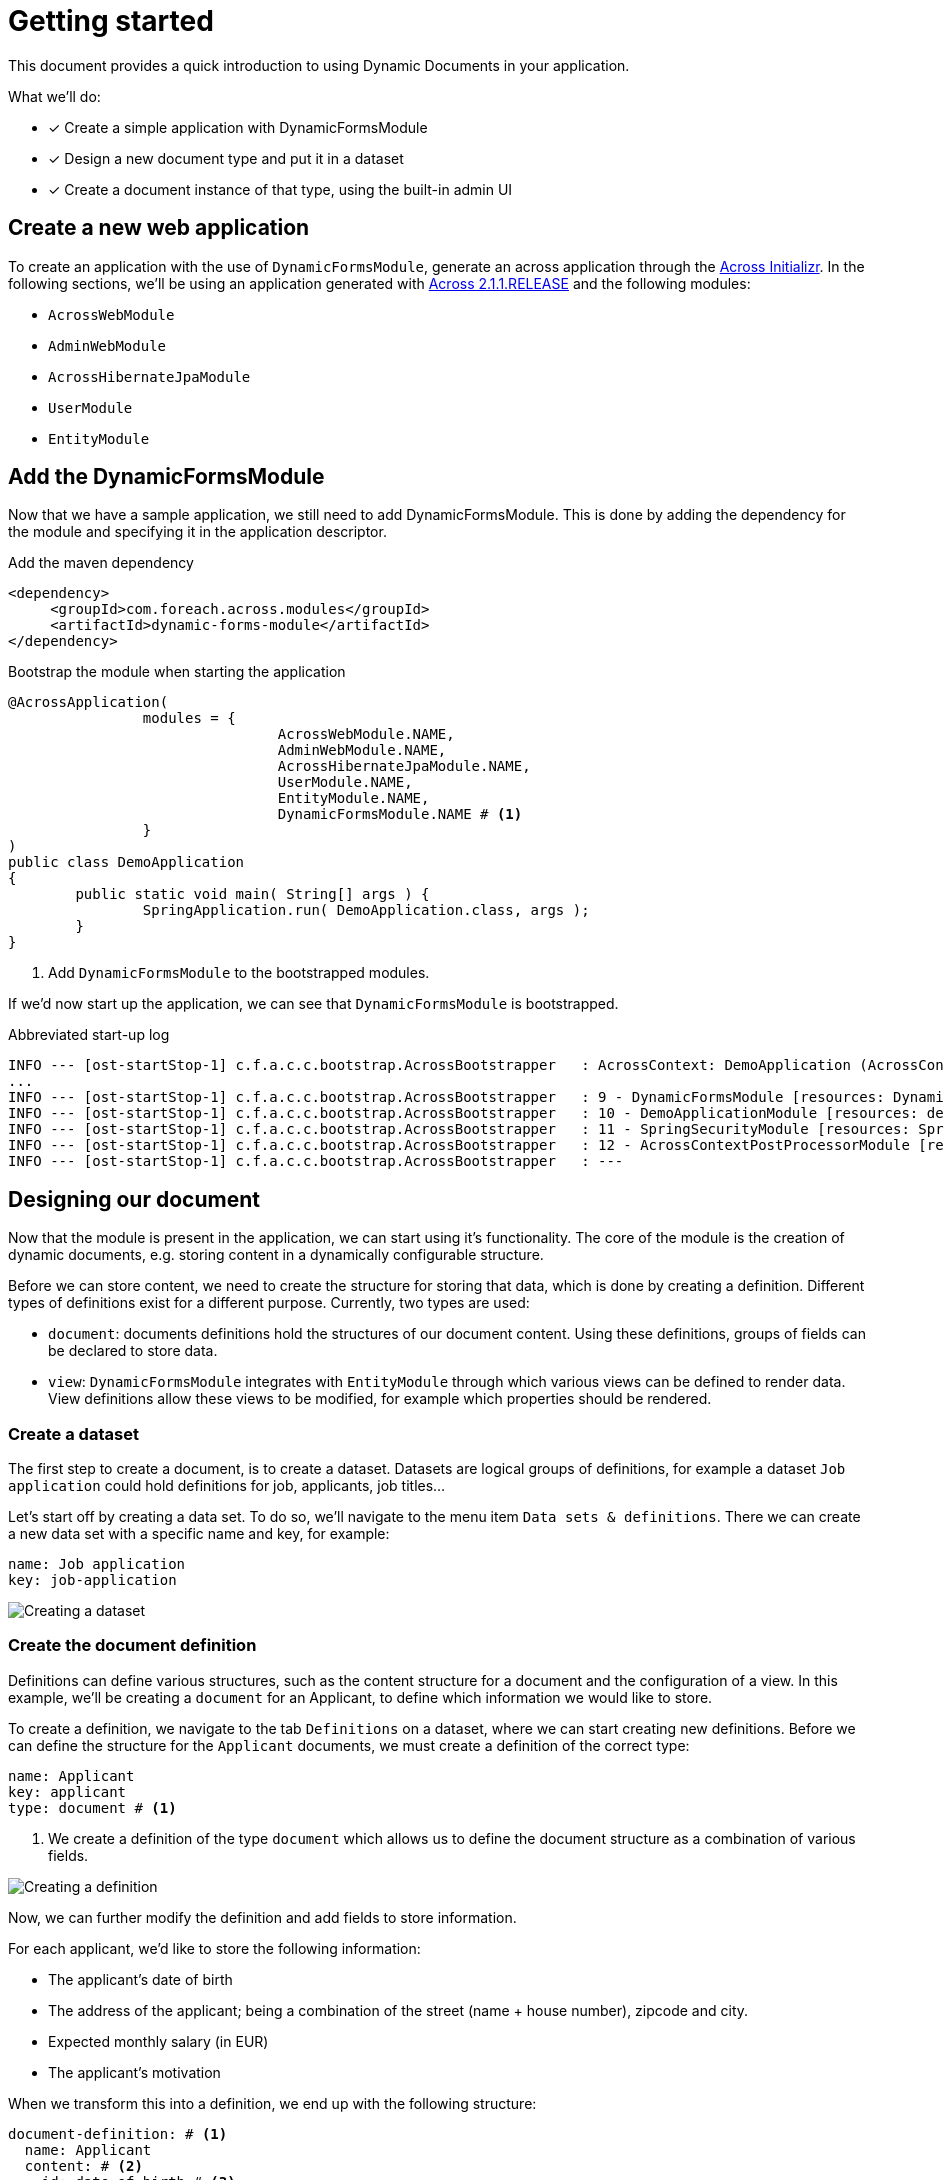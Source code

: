 = Getting started

// TODO split up in three different parts? Bootstrapping DFM / Desinging a document / Creating documents

This document provides a quick introduction to using Dynamic Documents in your application.

What we'll do:

* [*] Create a simple application with DynamicFormsModule
* [*] Design a new document type and put it in a dataset
* [*] Create a document instance of that type, using the built-in admin UI

== Create a new web application

To create an application with the use of `DynamicFormsModule`, generate an across application through the link:{ax-initializr-url}[Across Initializr].
In the following sections, we'll be using an application generated with xref:across:releases:platform/2.1.1.adoc[Across 2.1.1.RELEASE] and the following modules:

- `AcrossWebModule`
- `AdminWebModule`
- `AcrossHibernateJpaModule`
- `UserModule`
- `EntityModule`

== Add the DynamicFormsModule

Now that we have a sample application, we still need to add DynamicFormsModule.
This is done by adding the dependency for the module and specifying it in the application descriptor.

.Add the maven dependency
[source,xml, indent=0]
----
<dependency>
     <groupId>com.foreach.across.modules</groupId>
     <artifactId>dynamic-forms-module</artifactId>
</dependency>
----

.Bootstrap the module when starting the application
[source,java,indent=0]
[subs="verbatim,quotes,attributes"]
----
@AcrossApplication(
		modules = {
				AcrossWebModule.NAME,
				AdminWebModule.NAME,
				AcrossHibernateJpaModule.NAME,
				UserModule.NAME,
				EntityModule.NAME,
				DynamicFormsModule.NAME # <1>
		}
)
public class DemoApplication
{
	public static void main( String[] args ) {
		SpringApplication.run( DemoApplication.class, args );
	}
}
----
<1> Add `DynamicFormsModule` to the bootstrapped modules.

If we'd now start up the application, we can see that `DynamicFormsModule` is bootstrapped.

.Abbreviated start-up log
----
INFO --- [ost-startStop-1] c.f.a.c.c.bootstrap.AcrossBootstrapper   : AcrossContext: DemoApplication (AcrossContext-1)
...
INFO --- [ost-startStop-1] c.f.a.c.c.bootstrap.AcrossBootstrapper   : 9 - DynamicFormsModule [resources: DynamicFormsModule]: class com.foreach.across.modules.dynamicforms.DynamicFormsModule
INFO --- [ost-startStop-1] c.f.a.c.c.bootstrap.AcrossBootstrapper   : 10 - DemoApplicationModule [resources: demo]: class com.foreach.across.core.DynamicAcrossModule$DynamicApplicationModule
INFO --- [ost-startStop-1] c.f.a.c.c.bootstrap.AcrossBootstrapper   : 11 - SpringSecurityModule [resources: SpringSecurityModule]: class com.foreach.across.modules.spring.security.SpringSecurityModule
INFO --- [ost-startStop-1] c.f.a.c.c.bootstrap.AcrossBootstrapper   : 12 - AcrossContextPostProcessorModule [resources: AcrossContextPostProcessorModule]: class com.foreach.across.core.AcrossContextConfigurationModule
INFO --- [ost-startStop-1] c.f.a.c.c.bootstrap.AcrossBootstrapper   : ---
----

== Designing our document

Now that the module is present in the application, we can start using it's functionality.
The core of the module is the creation of dynamic documents, e.g. storing content in a dynamically configurable structure.

Before we can store content, we need to create the structure for storing that data, which is done by creating a definition.
Different types of definitions exist for a different purpose.
Currently, two types are used:

- `document`: documents definitions hold the structures of our document content.
Using these definitions, groups of fields can be declared to store data.
- `view`: `DynamicFormsModule` integrates with `EntityModule` through which various views can be defined to render data.
View definitions allow these views to be modified, for example which properties should be rendered.

=== Create a dataset

The first step to create a document, is to create a dataset.
Datasets are logical groups of definitions, for example a dataset `Job application` could hold definitions for job, applicants, job titles...

Let's start off by creating a data set.
To do so, we'll navigate to the menu item `Data sets & definitions`.
There we can create a new data set with a specific name and key, for example:

----
name: Job application
key: job-application
----

image::creating-a-dataset.png[Creating a dataset]

=== Create the document definition

Definitions can define various structures, such as the content structure for a document and the configuration of a view.
In this example, we'll be creating a `document` for an Applicant, to define which information we would like to store.

To create a definition, we navigate to the tab `Definitions` on a dataset, where we can start creating new definitions.
Before we can define the structure for the `Applicant` documents, we must create a definition of the correct type:

----
name: Applicant
key: applicant
type: document # <1>
----
<1> We create a definition of the type `document` which allows us to define the document structure as a combination of various fields.

image::creating-a-definition.png[Creating a definition]

Now, we can further modify the definition and add fields to store information.

For each applicant, we'd like to store the following information:

- The applicant's date of birth
- The address of the applicant; being a combination of the street (name + house number), zipcode and city.
- Expected monthly salary (in EUR)
- The applicant's motivation

When we transform this into a definition, we end up with the following structure:

[source,yaml,indent=0]
----
document-definition: # <1>
  name: Applicant
  content: # <2>
  - id: date-of-birth # <3>
    type: date # <4>
  - id: address
    type: fieldset # <4>
    fields:
    - id: street
      type: string
    - id: zip-code
      type: number
    - id: city
      type: string
  - id: expected-salary
    type: currency(EUR) #<4>
  - id: motivation
    type: text
----
<1> Definitions always have a root element.
In this case, we're creating the structure for a document, for which the root element is `document-definition`.
<2> A definition has fields which will make up the structure of the document.
 These are defined in the `content` element of the definition.
<3> Every field has an `id` which makes up the key under which the information will be stored.
The key for a field is a combination of the ids of field itself and its parents, with fields under the `content` element as root items.
In this definition, the following are examples of full keys: `date-of-birth`, `address.zip-code` and `expected-salary`.
<4> Various types of fields are used to represent data.

image::creating-definition-structure.png[Creating a definition structure]

[NOTE]
====
In the above image, we can also notice the `published` and `current/new version` fields.
Modifying a definition by using the default UI will always result in a new version with the applied modifications:

- published modifications: The modifications are gathered in a fixed version.
Documents that are updated or created will be using the most recently published version.
- non-published modifications: A draft version is created and further non-published modifications will modify the draft version.
====

== Add a document

Now that a definition is present, a menu item for our definition is automatically generated through which we can create documents for that definition.
Every document for the aforementioned definition will have the structure we've defined, so, let's create a document with the following information:

----
Name: Nancy Thompson
Date of birth: 1971/12/28
Street: Elm Street, 1428
Zip code: 8972
City: SpringWood
Expected salary: 2134
----

image::creating-a-document.png[Creating an applicant]

Depending on the fields we've defined in the `Applicant` definition, various fields were generated based on their field type e.g. a date control, a fieldset (to group other fields), a currency control...
The order in which they are defined, is also kept during the rendering process.
If you would reorder the fields in the definition, the new order would be applied to the document as well.

Aside of the rendering of fields, basic validation is applied as well, should you for example, attempt to submit plain text in the `zip-code` control or not fill in the name of the document, validation errors will occur.

image::basic-validation.png[Example of basic validation]

NOTE: One of the fields on the document was not defined in the definition structure.
This is the field `Name`, which will be the `name` of the document itself.

== Create a new document version

Documents are also xref:working-with-documents/document-versions.adoc[versioned].
As soon as we had created our document, a `History` tab appeared.
The history tab provides a list of all document versions of a single document.

To illustrate a new version being created, let's modify the expected salary from `€ 2134` to `€ 3140`.
By updating the content of the document, a new version will be created with the original data and our changes.

Upon navigating to the history tab, two versions will be available, of which the details can be viewed by clicking on the eye-icon.

image::document-history-tab.png[Document version history]

== What's next?

The above are the basics of how to work with definitions and documents.
To learn more about how to use documents, see the chapters on xref:document-definitions.adoc[Designing a document] and xref:working-with-documents/index.adoc[Working with documents].
For more details on configuring the fields for a definition, take a look at the xref:field-types/index.adoc[field types] and xref:validators/index.adoc[validators].